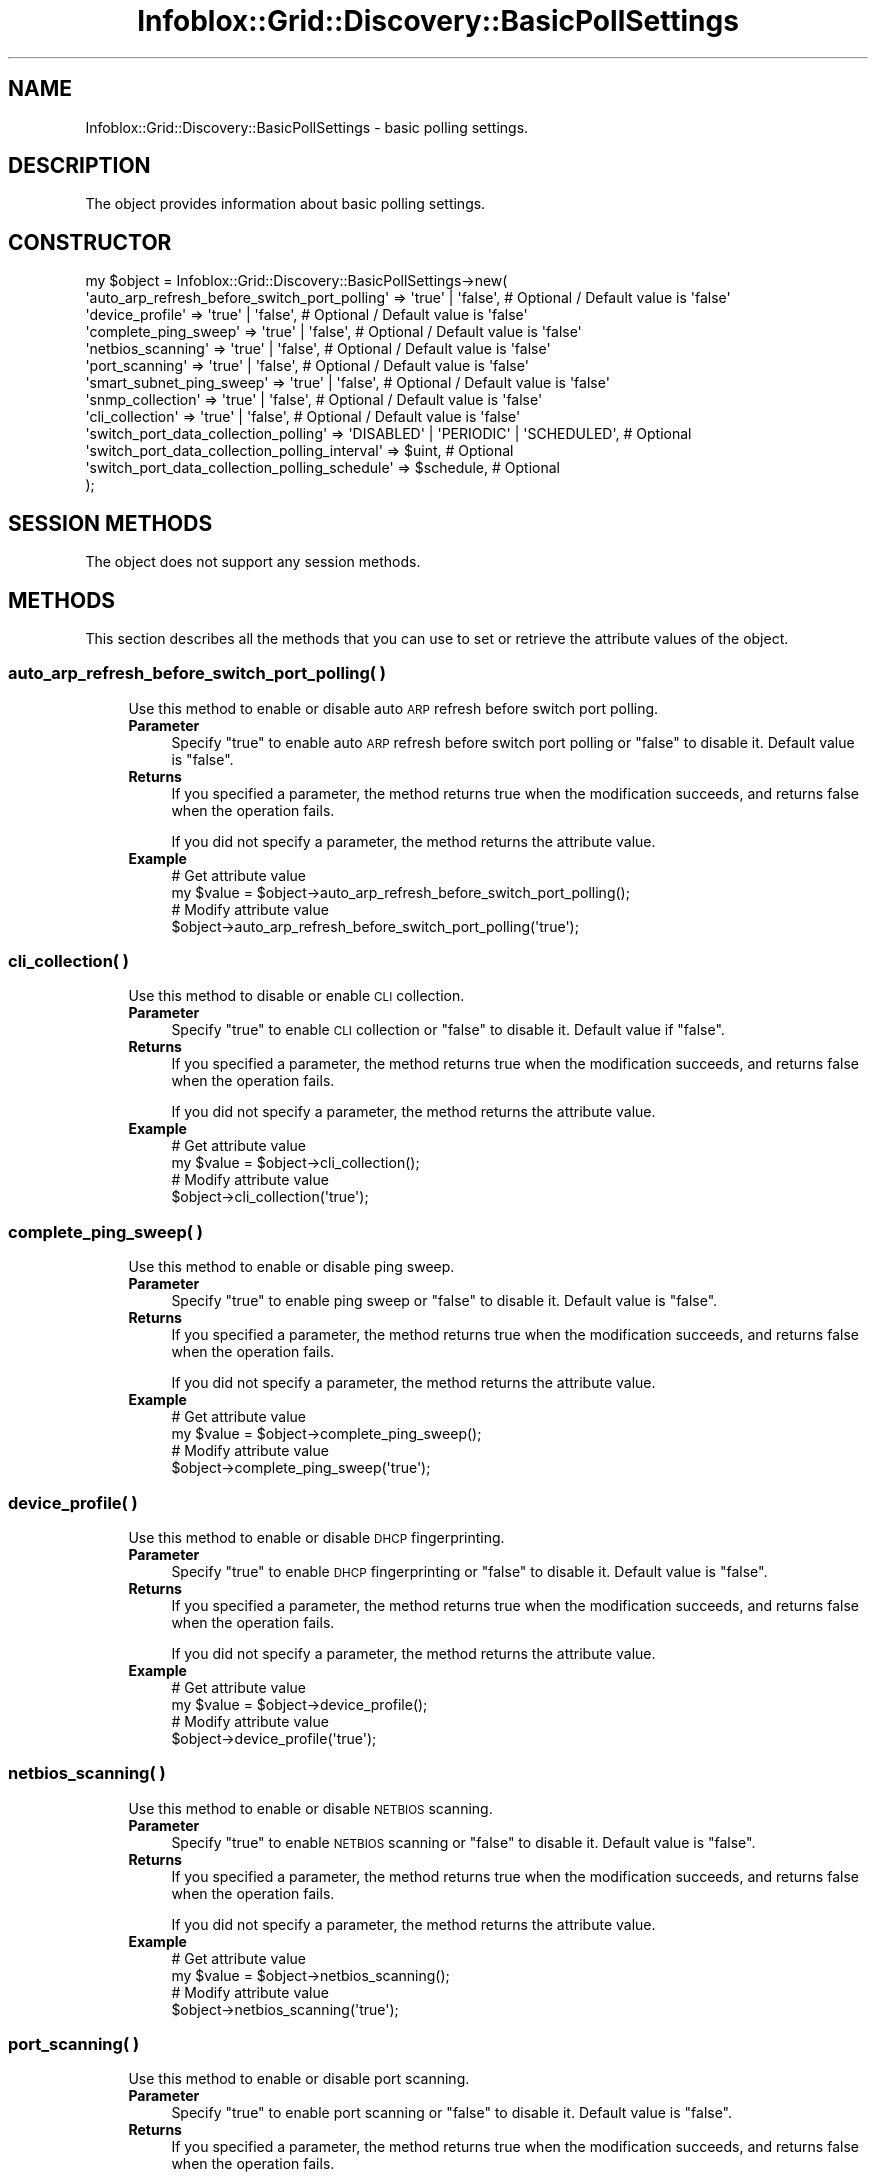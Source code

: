 .\" Automatically generated by Pod::Man 4.14 (Pod::Simple 3.40)
.\"
.\" Standard preamble:
.\" ========================================================================
.de Sp \" Vertical space (when we can't use .PP)
.if t .sp .5v
.if n .sp
..
.de Vb \" Begin verbatim text
.ft CW
.nf
.ne \\$1
..
.de Ve \" End verbatim text
.ft R
.fi
..
.\" Set up some character translations and predefined strings.  \*(-- will
.\" give an unbreakable dash, \*(PI will give pi, \*(L" will give a left
.\" double quote, and \*(R" will give a right double quote.  \*(C+ will
.\" give a nicer C++.  Capital omega is used to do unbreakable dashes and
.\" therefore won't be available.  \*(C` and \*(C' expand to `' in nroff,
.\" nothing in troff, for use with C<>.
.tr \(*W-
.ds C+ C\v'-.1v'\h'-1p'\s-2+\h'-1p'+\s0\v'.1v'\h'-1p'
.ie n \{\
.    ds -- \(*W-
.    ds PI pi
.    if (\n(.H=4u)&(1m=24u) .ds -- \(*W\h'-12u'\(*W\h'-12u'-\" diablo 10 pitch
.    if (\n(.H=4u)&(1m=20u) .ds -- \(*W\h'-12u'\(*W\h'-8u'-\"  diablo 12 pitch
.    ds L" ""
.    ds R" ""
.    ds C` ""
.    ds C' ""
'br\}
.el\{\
.    ds -- \|\(em\|
.    ds PI \(*p
.    ds L" ``
.    ds R" ''
.    ds C`
.    ds C'
'br\}
.\"
.\" Escape single quotes in literal strings from groff's Unicode transform.
.ie \n(.g .ds Aq \(aq
.el       .ds Aq '
.\"
.\" If the F register is >0, we'll generate index entries on stderr for
.\" titles (.TH), headers (.SH), subsections (.SS), items (.Ip), and index
.\" entries marked with X<> in POD.  Of course, you'll have to process the
.\" output yourself in some meaningful fashion.
.\"
.\" Avoid warning from groff about undefined register 'F'.
.de IX
..
.nr rF 0
.if \n(.g .if rF .nr rF 1
.if (\n(rF:(\n(.g==0)) \{\
.    if \nF \{\
.        de IX
.        tm Index:\\$1\t\\n%\t"\\$2"
..
.        if !\nF==2 \{\
.            nr % 0
.            nr F 2
.        \}
.    \}
.\}
.rr rF
.\" ========================================================================
.\"
.IX Title "Infoblox::Grid::Discovery::BasicPollSettings 3"
.TH Infoblox::Grid::Discovery::BasicPollSettings 3 "2018-06-05" "perl v5.32.0" "User Contributed Perl Documentation"
.\" For nroff, turn off justification.  Always turn off hyphenation; it makes
.\" way too many mistakes in technical documents.
.if n .ad l
.nh
.SH "NAME"
Infoblox::Grid::Discovery::BasicPollSettings \- basic polling settings.
.SH "DESCRIPTION"
.IX Header "DESCRIPTION"
The object provides information about basic polling settings.
.SH "CONSTRUCTOR"
.IX Header "CONSTRUCTOR"
.Vb 10
\& my $object = Infoblox::Grid::Discovery::BasicPollSettings\->new(
\&    \*(Aqauto_arp_refresh_before_switch_port_polling\*(Aq  => \*(Aqtrue\*(Aq | \*(Aqfalse\*(Aq,                        # Optional / Default value is \*(Aqfalse\*(Aq
\&    \*(Aqdevice_profile\*(Aq                               => \*(Aqtrue\*(Aq | \*(Aqfalse\*(Aq,                        # Optional / Default value is \*(Aqfalse\*(Aq
\&    \*(Aqcomplete_ping_sweep\*(Aq                          => \*(Aqtrue\*(Aq | \*(Aqfalse\*(Aq,                        # Optional / Default value is \*(Aqfalse\*(Aq
\&    \*(Aqnetbios_scanning\*(Aq                             => \*(Aqtrue\*(Aq | \*(Aqfalse\*(Aq,                        # Optional / Default value is \*(Aqfalse\*(Aq
\&    \*(Aqport_scanning\*(Aq                                => \*(Aqtrue\*(Aq | \*(Aqfalse\*(Aq,                        # Optional / Default value is \*(Aqfalse\*(Aq
\&    \*(Aqsmart_subnet_ping_sweep\*(Aq                      => \*(Aqtrue\*(Aq | \*(Aqfalse\*(Aq,                        # Optional / Default value is \*(Aqfalse\*(Aq
\&    \*(Aqsnmp_collection\*(Aq                              => \*(Aqtrue\*(Aq | \*(Aqfalse\*(Aq,                        # Optional / Default value is \*(Aqfalse\*(Aq
\&    \*(Aqcli_collection\*(Aq                               => \*(Aqtrue\*(Aq | \*(Aqfalse\*(Aq,                        # Optional / Default value is \*(Aqfalse\*(Aq
\&    \*(Aqswitch_port_data_collection_polling\*(Aq          => \*(AqDISABLED\*(Aq | \*(AqPERIODIC\*(Aq | \*(AqSCHEDULED\*(Aq,   # Optional
\&    \*(Aqswitch_port_data_collection_polling_interval\*(Aq => $uint,                                   # Optional
\&    \*(Aqswitch_port_data_collection_polling_schedule\*(Aq => $schedule,                               # Optional
\& );
.Ve
.SH "SESSION METHODS"
.IX Header "SESSION METHODS"
The object does not support any session methods.
.SH "METHODS"
.IX Header "METHODS"
This section describes all the methods that you can use to set or retrieve the attribute values of the object.
.SS "auto_arp_refresh_before_switch_port_polling( )"
.IX Subsection "auto_arp_refresh_before_switch_port_polling( )"
.RS 4
Use this method to enable or disable auto \s-1ARP\s0 refresh before switch port polling.
.IP "\fBParameter\fR" 4
.IX Item "Parameter"
Specify \*(L"true\*(R" to enable auto \s-1ARP\s0 refresh before switch port polling or \*(L"false\*(R" to disable it. Default value is \*(L"false\*(R".
.IP "\fBReturns\fR" 4
.IX Item "Returns"
If you specified a parameter, the method returns true when the modification succeeds, and returns false when the operation fails.
.Sp
If you did not specify a parameter, the method returns the attribute value.
.IP "\fBExample\fR" 4
.IX Item "Example"
.Vb 4
\& # Get attribute value
\& my $value = $object\->auto_arp_refresh_before_switch_port_polling();
\& # Modify attribute value
\& $object\->auto_arp_refresh_before_switch_port_polling(\*(Aqtrue\*(Aq);
.Ve
.RE
.RS 4
.RE
.SS "cli_collection( )"
.IX Subsection "cli_collection( )"
.RS 4
Use this method to disable or enable \s-1CLI\s0 collection.
.IP "\fBParameter\fR" 4
.IX Item "Parameter"
Specify \*(L"true\*(R" to enable \s-1CLI\s0 collection or \*(L"false\*(R" to disable it. Default value if \*(L"false\*(R".
.IP "\fBReturns\fR" 4
.IX Item "Returns"
If you specified a parameter, the method returns true when the modification succeeds, and returns false when the operation fails.
.Sp
If you did not specify a parameter, the method returns the attribute value.
.IP "\fBExample\fR" 4
.IX Item "Example"
.Vb 4
\& # Get attribute value
\& my $value = $object\->cli_collection();
\& # Modify attribute value
\& $object\->cli_collection(\*(Aqtrue\*(Aq);
.Ve
.RE
.RS 4
.RE
.SS "complete_ping_sweep( )"
.IX Subsection "complete_ping_sweep( )"
.RS 4
Use this method to enable or disable ping sweep.
.IP "\fBParameter\fR" 4
.IX Item "Parameter"
Specify \*(L"true\*(R" to enable ping sweep or \*(L"false\*(R" to disable it. Default value is \*(L"false\*(R".
.IP "\fBReturns\fR" 4
.IX Item "Returns"
If you specified a parameter, the method returns true when the modification succeeds, and returns false when the operation fails.
.Sp
If you did not specify a parameter, the method returns the attribute value.
.IP "\fBExample\fR" 4
.IX Item "Example"
.Vb 4
\& # Get attribute value
\& my $value = $object\->complete_ping_sweep();
\& # Modify attribute value
\& $object\->complete_ping_sweep(\*(Aqtrue\*(Aq);
.Ve
.RE
.RS 4
.RE
.SS "device_profile( )"
.IX Subsection "device_profile( )"
.RS 4
Use this method to enable or disable \s-1DHCP\s0 fingerprinting.
.IP "\fBParameter\fR" 4
.IX Item "Parameter"
Specify \*(L"true\*(R" to enable \s-1DHCP\s0 fingerprinting or \*(L"false\*(R" to disable it. Default value is \*(L"false\*(R".
.IP "\fBReturns\fR" 4
.IX Item "Returns"
If you specified a parameter, the method returns true when the modification succeeds, and returns false when the operation fails.
.Sp
If you did not specify a parameter, the method returns the attribute value.
.IP "\fBExample\fR" 4
.IX Item "Example"
.Vb 4
\& # Get attribute value
\& my $value = $object\->device_profile();
\& # Modify attribute value
\& $object\->device_profile(\*(Aqtrue\*(Aq);
.Ve
.RE
.RS 4
.RE
.SS "netbios_scanning( )"
.IX Subsection "netbios_scanning( )"
.RS 4
Use this method to enable or disable \s-1NETBIOS\s0 scanning.
.IP "\fBParameter\fR" 4
.IX Item "Parameter"
Specify \*(L"true\*(R" to enable \s-1NETBIOS\s0 scanning or \*(L"false\*(R" to disable it. Default value is \*(L"false\*(R".
.IP "\fBReturns\fR" 4
.IX Item "Returns"
If you specified a parameter, the method returns true when the modification succeeds, and returns false when the operation fails.
.Sp
If you did not specify a parameter, the method returns the attribute value.
.IP "\fBExample\fR" 4
.IX Item "Example"
.Vb 4
\& # Get attribute value
\& my $value = $object\->netbios_scanning();
\& # Modify attribute value
\& $object\->netbios_scanning(\*(Aqtrue\*(Aq);
.Ve
.RE
.RS 4
.RE
.SS "port_scanning( )"
.IX Subsection "port_scanning( )"
.RS 4
Use this method to enable or disable port scanning.
.IP "\fBParameter\fR" 4
.IX Item "Parameter"
Specify \*(L"true\*(R" to enable port scanning or \*(L"false\*(R" to disable it. Default value is \*(L"false\*(R".
.IP "\fBReturns\fR" 4
.IX Item "Returns"
If you specified a parameter, the method returns true when the modification succeeds, and returns false when the operation fails.
.Sp
If you did not specify a parameter, the method returns the attribute value.
.IP "\fBExample\fR" 4
.IX Item "Example"
.Vb 4
\& # Get attribute value
\& my $value = $object\->port_scanning();
\& # Modify attribute value
\& $object\->port_scanning(\*(Aqtrue\*(Aq);
.Ve
.RE
.RS 4
.RE
.SS "smart_subnet_ping_sweep( )"
.IX Subsection "smart_subnet_ping_sweep( )"
.RS 4
Use this method to enable or disable smart subnet ping sweep.
.IP "\fBParameter\fR" 4
.IX Item "Parameter"
Specify \*(L"true\*(R" to enable smart subnet ping sweep or \*(L"false\*(R" to disable it. Default value is \*(L"false\*(R".
.IP "\fBReturns\fR" 4
.IX Item "Returns"
If you specified a parameter, the method returns true when the modification succeeds, and returns false when the operation fails.
.Sp
If you did not specify a parameter, the method returns the attribute value.
.IP "\fBExample\fR" 4
.IX Item "Example"
.Vb 4
\& # Get attribute value
\& my $value = $object\->smart_subnet_ping_sweep();
\& # Modify attribute value
\& $object\->smart_subnet_ping_sweep(\*(Aqtrue\*(Aq);
.Ve
.RE
.RS 4
.RE
.SS "snmp_collection( )"
.IX Subsection "snmp_collection( )"
.RS 4
Use this method to enable or disable \s-1SNMP\s0 collection.
.IP "\fBParameter\fR" 4
.IX Item "Parameter"
Specify \*(L"true\*(R" to enable \s-1SNMP\s0 collection or \*(L"false\*(R" to disable it. Default value is \*(L"false\*(R".
.IP "\fBReturns\fR" 4
.IX Item "Returns"
If you specified a parameter, the method returns true when the modification succeeds, and returns false when the operation fails.
.Sp
If you did not specify a parameter, the method returns the attribute value.
.IP "\fBExample\fR" 4
.IX Item "Example"
.Vb 4
\& # Get attribute value
\& my $value = $object\->snmp_collection();
\& # Modify attribute value
\& $object\->snmp_collection(\*(Aqtrue\*(Aq);
.Ve
.RE
.RS 4
.RE
.SS "switch_port_data_collection_polling( )"
.IX Subsection "switch_port_data_collection_polling( )"
.RS 4
Use this method to set or retrieve the polling mode.
.IP "\fBParameter\fR" 4
.IX Item "Parameter"
Valid value is '\s-1DISABLED\s0', '\s-1PERIODIC\s0' or '\s-1SCHEDULED\s0'.
.IP "\fBReturns\fR" 4
.IX Item "Returns"
If you specified a parameter, the method returns true when the modification succeeds, and returns false when the operation fails.
.Sp
If you did not specify a parameter, the method returns the attribute value.
.IP "\fBExample\fR" 4
.IX Item "Example"
.Vb 4
\& # Get attribute value
\& my $value = $object\->switch_port_data_collection_polling();
\& # Modify attribute value
\& $object\->switch_port_data_collection_polling(\*(AqSCHEDULED\*(Aq);
.Ve
.RE
.RS 4
.RE
.SS "switch_port_data_collection_polling_interval( )"
.IX Subsection "switch_port_data_collection_polling_interval( )"
.RS 4
Use this method to set or retrieve the polling interval.
.IP "\fBParameter\fR" 4
.IX Item "Parameter"
Valid value is an unsigned integer.
.IP "\fBReturns\fR" 4
.IX Item "Returns"
If you specified a parameter, the method returns true when the modification succeeds, and returns false when the operation fails.
.Sp
If you did not specify a parameter, the method returns the attribute value.
.IP "\fBExample\fR" 4
.IX Item "Example"
.Vb 4
\& # Get attribute value
\& my $value = $object\->switch_port_data_collection_polling_interval();
\& # Modify attribute value
\& $object\->switch_port_data_collection_polling_interval(100);
.Ve
.RE
.RS 4
.RE
.SS "switch_port_data_collection_polling_schedule( )"
.IX Subsection "switch_port_data_collection_polling_schedule( )"
.RS 4
Use this method to set or retrieve the polling schedule.
.IP "\fBParameter\fR" 4
.IX Item "Parameter"
Valid value is an Infoblox::Grid::ScheduleSetting object.
.IP "\fBReturns\fR" 4
.IX Item "Returns"
If you specified a parameter, the method returns true when the modification succeeds, and returns false when the operation fails.
.Sp
If you did not specify a parameter, the method returns the attribute value.
.IP "\fBExample\fR" 4
.IX Item "Example"
.Vb 4
\& # Get attribute value
\& my $value = $object\->switch_port_data_collection_polling_schedule();
\& # Modify attribute value
\& $object\->switch_port_data_collection_polling_schedule($schedule);
.Ve
.RE
.RS 4
.RE
.SH "AUTHOR"
.IX Header "AUTHOR"
Infoblox Inc. <http://www.infoblox.com/>
.SH "SEE ALSO"
.IX Header "SEE ALSO"
Infoblox::Grid::ScheduleSetting
.SH "COPYRIGHT"
.IX Header "COPYRIGHT"
Copyright (c) 2017 Infoblox Inc.
